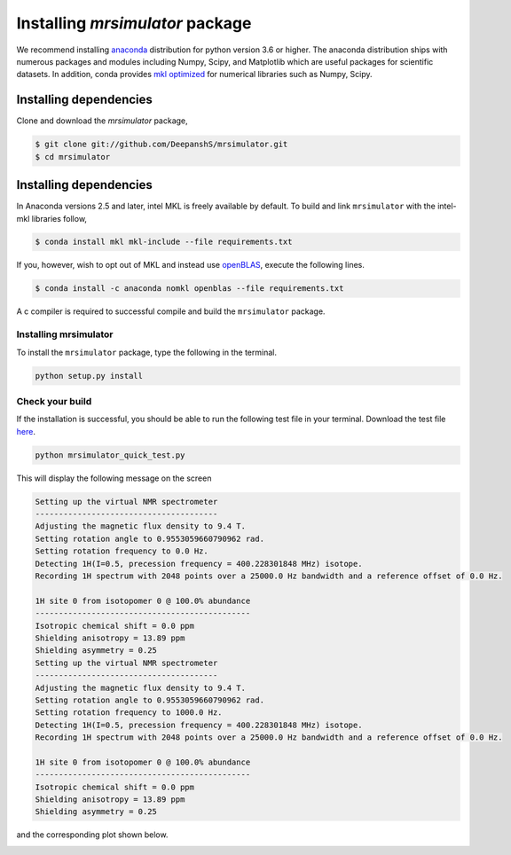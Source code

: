 

.. _shielding_tensor_api:

================================
Installing `mrsimulator` package
================================

We recommend installing `anaconda <https://www.anaconda.com/distribution/>`_
distribution for python version 3.6 or higher. The anaconda distribution
ships with numerous packages and modules including Numpy, Scipy, and Matplotlib
which are useful packages for scientific datasets. In addition,
conda provides `mkl optimized <https://docs.anaconda.com/mkl-optimizations/>`_
for numerical libraries such as Numpy, Scipy.

.. If you have opted for the ``nomkl``, we suggest you create a new conda
.. environment before proceeding. You can read about creating new conda
.. environment `here <https://docs.conda.io/projects/conda/en/latest/user-guide/tasks/manage-environments.html#creating-an-environment-with-commands>`_.




Installing dependencies
^^^^^^^^^^^^^^^^^^^^^^^

Clone and download the `mrsimulator` package,

.. code-block:: shell

    $ git clone git://github.com/DeepanshS/mrsimulator.git
    $ cd mrsimulator


.. and install the dependencies using

.. .. code-block:: shell

..     $ cd mrsimulator
..     $ conda install --file requirements.txt


Installing dependencies
^^^^^^^^^^^^^^^^^^^^^^^

In Anaconda versions 2.5 and later, intel MKL is freely available by default.
To build and link ``mrsimulator`` with the intel-mkl libraries follow,

.. code-block:: shell

    $ conda install mkl mkl-include --file requirements.txt

If you, however, wish to opt out of MKL and instead use
`openBLAS <http://www.openblas.net/>`_, execute the following lines.

.. code-block:: shell

    $ conda install -c anaconda nomkl openblas --file requirements.txt

A c compiler is required to successful compile and build the ``mrsimulator``
package.

.. On linux, you can get the gcc compiler.

.. .. code-block:: text

..     $ sudo apt install gcc

Installing mrsimulator
++++++++++++++++++++++

To install the ``mrsimulator`` package, type the following
in the terminal.

.. code-block:: text

    python setup.py install

.. pip install git+https://github.com/DeepanshS/mrsimulator.git@master


Check your build
++++++++++++++++

If the installation is successful, you should be able to run the following test
file in your terminal. Download the test file `here <link>`_.

.. code-block:: text

    python mrsimulator_quick_test.py

This will display the following message on the screen

.. code-block:: text

    Setting up the virtual NMR spectrometer
    ---------------------------------------
    Adjusting the magnetic flux density to 9.4 T.
    Setting rotation angle to 0.9553059660790962 rad.
    Setting rotation frequency to 0.0 Hz.
    Detecting 1H(I=0.5, precession frequency = 400.228301848 MHz) isotope.
    Recording 1H spectrum with 2048 points over a 25000.0 Hz bandwidth and a reference offset of 0.0 Hz.

    1H site 0 from isotopomer 0 @ 100.0% abundance
    ----------------------------------------------
    Isotropic chemical shift = 0.0 ppm
    Shielding anisotropy = 13.89 ppm
    Shielding asymmetry = 0.25
    Setting up the virtual NMR spectrometer
    ---------------------------------------
    Adjusting the magnetic flux density to 9.4 T.
    Setting rotation angle to 0.9553059660790962 rad.
    Setting rotation frequency to 1000.0 Hz.
    Detecting 1H(I=0.5, precession frequency = 400.228301848 MHz) isotope.
    Recording 1H spectrum with 2048 points over a 25000.0 Hz bandwidth and a reference offset of 0.0 Hz.

    1H site 0 from isotopomer 0 @ 100.0% abundance
    ----------------------------------------------
    Isotropic chemical shift = 0.0 ppm
    Shielding anisotropy = 13.89 ppm
    Shielding asymmetry = 0.25

and the corresponding plot shown below.

.. image:: /_static/test_output.png
